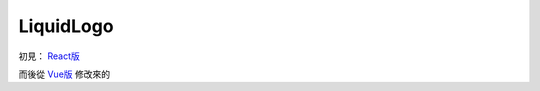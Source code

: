 ==========
LiquidLogo
==========

初見： `React版 <https://github.com/paper-design/liquid-logo>`_

而後從 `Vue版 <https://inspira-ui.com/components/visualization/liquid-logo>`_ 修改來的

